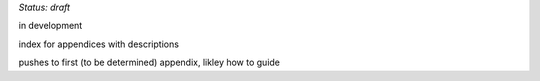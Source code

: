 ..
  Created by: mike garcia
  On: 2022-03-13
  To: index/toc for appendices
  Last update by: mike garcia

*Status: draft*

in development

index for appendices with descriptions

pushes to first (to be determined) appendix, likley how to guide
